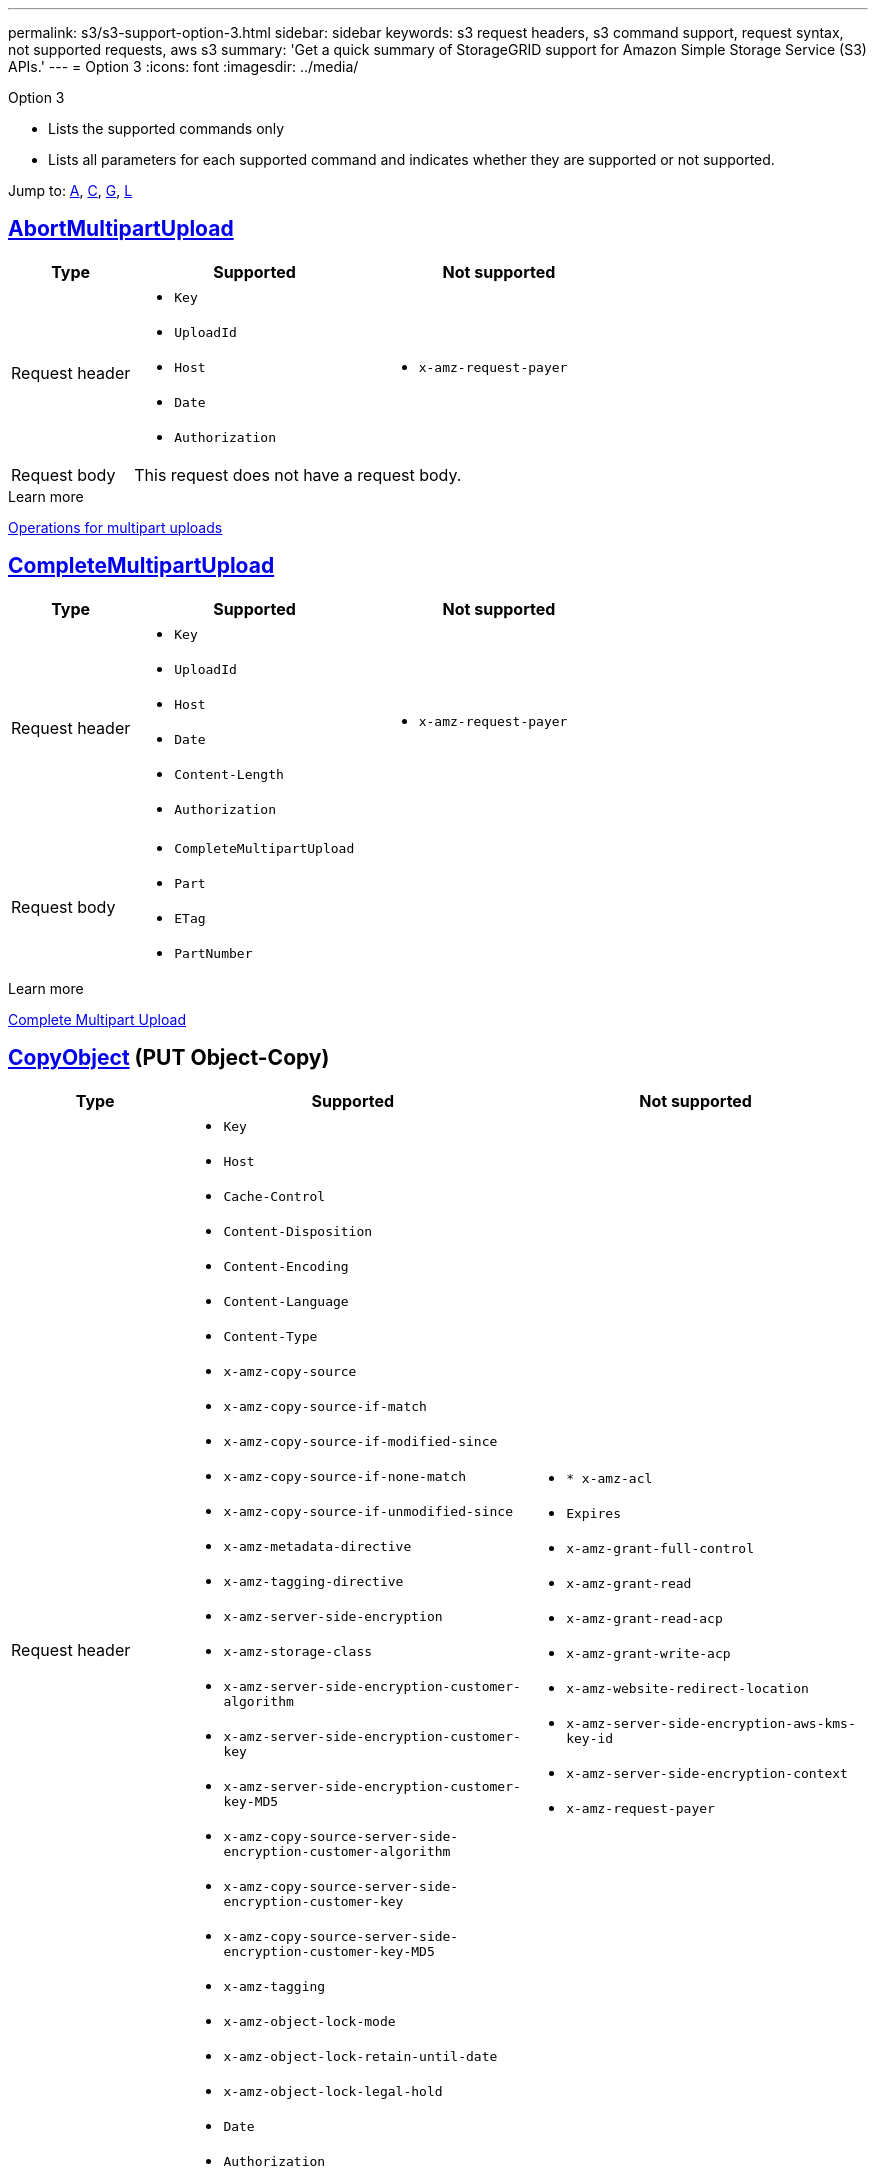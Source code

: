 ---
permalink: s3/s3-support-option-3.html
sidebar: sidebar
keywords: s3 request headers, s3 command support, request syntax, not supported requests, aws s3
summary: 'Get a quick summary of StorageGRID support for Amazon Simple Storage Service (S3) APIs.'
---
= Option 3
:icons: font
:imagesdir: ../media/

[.lead]
Option 3

* Lists the supported commands only
* Lists all parameters for each supported command and indicates whether they are supported or not supported.


Jump to: <<A,A>>, <<C,C>>, <<G,G>>, <<L,L>>

//AbortMultipartUpload
== [[A]] https://docs.aws.amazon.com/AmazonS3/latest/API/API_AbortMultipartUpload.html[AbortMultipartUpload^]



[cols="1a,2a,2a" options="header"]
|===

|Type |Supported |Not supported

|Request header
|* `Key`
* `UploadId`
* `Host`
* `Date`
* `Authorization`

|* `x-amz-request-payer`

|Request body
2+|This request does not have a request body.


|===
.Learn more
xref:operations-for-multipart-uploads.adoc[Operations for multipart uploads]


== [[C]]https://docs.aws.amazon.com/AmazonS3/latest/API/API_CompleteMultipartUpload.html[CompleteMultipartUpload^]



[cols="1a,2a,2a" options="header"]
|===
|Type |Supported |Not supported

|Request header

|* `Key`
* `UploadId`
* `Host`
* `Date`
* `Content-Length`
* `Authorization`


|* `x-amz-request-payer`

|Request body

|* `CompleteMultipartUpload`					
* `Part`				
* `ETag`			
* `PartNumber`			


|

|===



.Learn more
xref:complete-multipart-upload.adoc[Complete Multipart Upload]

== https://docs.aws.amazon.com/AmazonS3/latest/API/API_CopyObject.html[CopyObject^] (PUT Object-Copy)

[cols="1a,2a,2a" options="header"]
|===
|Type |Supported |Not supported

|Request header

|* `Key`	
* `Host`

* `Cache-Control`
* `Content-Disposition`
* `Content-Encoding`
* `Content-Language`
* `Content-Type`
* `x-amz-copy-source`
* `x-amz-copy-source-if-match`
* `x-amz-copy-source-if-modified-since`
* `x-amz-copy-source-if-none-match`
* `x-amz-copy-source-if-unmodified-since`

* `x-amz-metadata-directive`
* `x-amz-tagging-directive`
* `x-amz-server-side-encryption`
* `x-amz-storage-class`

* `x-amz-server-side-encryption-customer-algorithm`
* `x-amz-server-side-encryption-customer-key`
* `x-amz-server-side-encryption-customer-key-MD5`

* `x-amz-copy-source-server-side-encryption-customer-algorithm`
* `x-amz-copy-source-server-side-encryption-customer-key`
* `x-amz-copy-source-server-side-encryption-customer-key-MD5`
* `x-amz-tagging`
* `x-amz-object-lock-mode`
* `x-amz-object-lock-retain-until-date`
* `x-amz-object-lock-legal-hold`
* `Date`
* `Authorization`


|* `* x-amz-acl`
* `Expires`
* `x-amz-grant-full-control`
* `x-amz-grant-read`
* `x-amz-grant-read-acp`
* `x-amz-grant-write-acp`
* `x-amz-website-redirect-location`
* `x-amz-server-side-encryption-aws-kms-key-id`
* `x-amz-server-side-encryption-context`
* `x-amz-request-payer`


|Request body
2+|This request does not have a request body.

|===

.Learn more
xref:put-object-copy.html.adoc[PUT Object-Copy]


== https://docs.aws.amazon.com/AmazonS3/latest/API/API_CreateBucket.html[CreateBucket (PUT Bucket)^].


[cols="1a,2a,2a" options="header"]
|===
|Type |Supported |Not supported

|Request header

|* `Host`
* `x-amz-bucket-object-lock-enabled`


|* `x-amz-acl`
* `x-amz-grant-full-control`
* `x-amz-grant-read`
* `x-amz-grant-read-acp`
* `x-amz-grant-write`
* `x-amz-grant-write-acp`

|Request body

|* `CreateBucketConfiguration`					
* `LocationConstraint`				
	
|

|===


.Learn more
xref:operations-on-buckets.adoc[Operations on buckets]

== [[G]]https://https://docs.aws.amazon.com/AmazonS3/latest/API/API_GetBucketAcl.html[GetBucketAcl^]

Implemented with all Amazon S3 REST API behavior.

.Learn more
xref:operations-on-buckets.adoc[Operations on buckets]


== [[L]]https://docs.aws.amazon.com/AmazonS3/latest/API/API_ListBuckets.html[ListBuckets^]

Implemented with all Amazon S3 REST API behavior.

.Learn more
xref:operations-on-buckets.adoc[Operations on buckets]








